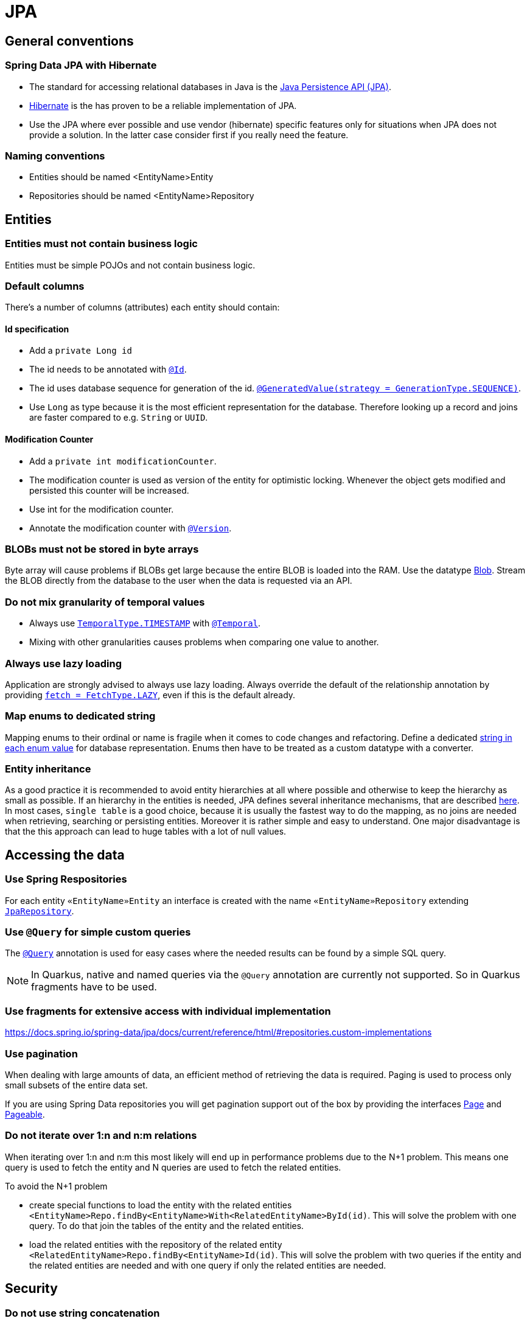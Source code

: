 :imagesdir: ../images

= JPA

== General conventions

=== Spring Data JPA with Hibernate

* The standard for accessing relational databases in Java is the link:http://www.oracle.com/technetwork/java/javaee/tech/persistence-jsp-140049.html[Java Persistence API (JPA)]. 
* link:http://hibernate.org/orm/[Hibernate] is the has proven to be a reliable implementation of JPA.
* Use the JPA where ever possible and use vendor (hibernate) specific features only for situations when JPA does not provide a solution. In the latter case consider first if you really need the feature.


=== Naming conventions

* Entities should be named <EntityName>Entity
* Repositories should be named <EntityName>Repository

== Entities

=== Entities must not contain business logic

Entities must be simple POJOs and not contain business logic.

=== Default columns

There's a number of columns (attributes) each entity should contain: 

==== Id specification

* Add a `private Long id`
* The id needs to  be annotated with link:https://jakarta.ee/specifications/persistence/3.1/apidocs/jakarta.persistence/jakarta/persistence/id[`@Id`].
* The id uses database sequence for generation of the id. link:https://jakarta.ee/specifications/persistence/3.1/apidocs/jakarta.persistence/jakarta/persistence/generatedvalue[`@GeneratedValue(strategy = GenerationType.SEQUENCE)`].
* Use `Long` as type because it is the most efficient representation for the database. 
Therefore looking up a record and joins are faster compared to e.g. `String` or `UUID`. 

==== Modification Counter


* Add a `private int modificationCounter`. 
* The modification counter is used as version of the entity for optimistic locking.
Whenever the object gets modified and persisted this counter will be increased. 
* Use int for the modification counter.
* Annotate the modification counter with link:https://jakarta.ee/specifications/persistence/3.1/apidocs/jakarta.persistence/jakarta/persistence/version[`@Version`].

[#blobs]
=== BLOBs must not be stored in byte arrays

Byte array will cause problems if BLOBs get large because the entire BLOB is loaded into the RAM. Use the datatype link:https://docs.oracle.com/javase/7/docs/api/java/sql/Blob.html[Blob]. Stream the BLOB directly from the database to the user when the data is requested via an API.

=== Do not mix granularity of temporal values

* Always use link:https://jakarta.ee/specifications/persistence/3.1/apidocs/jakarta.persistence/jakarta/persistence/temporaltype[`TemporalType.TIMESTAMP`] with link:https://jakarta.ee/specifications/persistence/3.1/apidocs/jakarta.persistence/jakarta/persistence/temporal[`@Temporal`].
* Mixing with other granularities causes problems when comparing one value to another.

=== Always use lazy loading

Application are strongly advised to always use lazy loading. Always override the default of the relationship annotation by providing link:https://jakarta.ee/specifications/persistence/3.1/apidocs/jakarta.persistence/jakarta/persistence/manytomany#fetch()[`fetch = FetchType.LAZY`], even if this is the default already.

=== Map enums to dedicated string

Mapping enums to their ordinal or name is fragile when it comes to code changes and refactoring. Define a dedicated link:https://www.baeldung.com/java-enum-values#adding-constructor[string in each enum value] for database representation. Enums then have to be treated as a custom datatype with a converter.

=== Entity inheritance

As a good practice it is recommended to avoid entity hierarchies at all where possible and otherwise to keep the hierarchy as small as possible.
If an hierarchy in the entities is needed, JPA defines several inheritance mechanisms, that are described link:https://en.wikibooks.org/wiki/Java_Persistence/Inheritance[here]. 
In most cases, `single table` is a good choice, because it is usually the fastest way to do the mapping, as no joins are needed when retrieving, searching or persisting entities. 
Moreover it is rather simple and easy to understand. 
One major disadvantage is that the this approach can lead to huge tables with a lot of null values.

== Accessing the data


=== Use Spring Respositories
For each entity `«EntityName»Entity` an interface is created with the name `«EntityName»Repository` extending link:https://docs.spring.io/spring-data/jpa/docs/current/api/org/springframework/data/jpa/repository/JpaRepository.html[`JpaRepository`].


=== Use `@Query` for simple custom queries

The link:https://docs.spring.io/spring-data/jpa/docs/current/api/org/springframework/data/jpa/repository/Query.html[`@Query`] annotation is used for easy cases where the needed results can be found by a simple SQL query.

NOTE: In Quarkus, native and named queries via the `@Query` annotation are currently not supported. So in Quarkus fragments have to be used.


=== Use fragments for extensive access with individual implementation

https://docs.spring.io/spring-data/jpa/docs/current/reference/html/#repositories.custom-implementations

=== Use pagination

When dealing with large amounts of data, an efficient method of retrieving the data is required. Paging is used to process only small subsets of the entire data set.

If you are using Spring Data repositories you will get pagination support out of the box by providing the interfaces link:https://docs.spring.io/spring-data/commons/docs/current/api/org/springframework/data/domain/Pageable.html[Page] and link:https://docs.spring.io/spring-data/commons/docs/current/api/org/springframework/data/domain/Pageable.html[Pageable].

=== Do not iterate over 1:n and n:m relations

When iterating over 1:n and n:m this most likely will end up in performance problems due to the N+1 problem. This means one query is used to fetch the entity and N queries are used to fetch the related entities.

To avoid the N+1 problem

* create special functions to load the entity with the related entities `<EntityName>Repo.findBy<EntityName>With<RelatedEntityName>ById(id)`. This will solve the problem with one query. To do that join the tables of the entity and the related entities.
* load the related entities with the repository of the related entity `<RelatedEntityName>Repo.findBy<EntityName>Id(id)`. This will solve the problem with two queries if the entity and the related entities are needed and with one query if only the related entities are needed.

== Security

=== Do not use string concatenation

Never build queries with string concatenation or your code might be vulnerable through link:http://en.wikipedia.org/wiki/SQL_injection[SQL-Injections]. Consider using link:https://www.baeldung.com/jpa-query-parameters[Query parameters].

=== Use limited permissions

Operate the application with a database user that has limited permissions so the user can not modify the SQL schema (e.g. drop tables). For initializing the schema (DDL) or to do schema migrations use a separate user that is not used by the application itself.

== References

* link:https://docs.spring.io/spring-data/jpa/docs/current/api/[Spring data JPA docs]
* link:https://jakarta.ee/specifications/persistence/3.1/apidocs/jakarta.persistence/jakarta/persistence/package-summary.html[jakarta persistence docs]
* link:https://docs.spring.io/spring-data/jpa/docs/current/api/org/springframework/data/jpa/repository/JpaRepository.html#findAll--[findAll]
* link:https://docs.spring.io/spring-data/commons/docs/current/api/org/springframework/data/repository/CrudRepository.html?is-external=true#findById-ID-[findById]